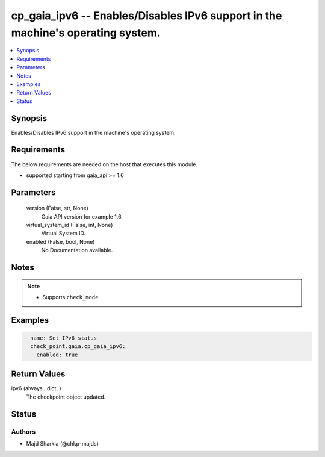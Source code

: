 .. _cp_gaia_ipv6_module:


cp_gaia_ipv6 -- Enables/Disables IPv6 support in the machine's operating system.
================================================================================

.. contents::
   :local:
   :depth: 1


Synopsis
--------

Enables/Disables IPv6 support in the machine's operating system.



Requirements
------------
The below requirements are needed on the host that executes this module.

- supported starting from gaia\_api \>= 1.6



Parameters
----------

  version (False, str, None)
    Gaia API version for example 1.6.


  virtual_system_id (False, int, None)
    Virtual System ID.


  enabled (False, bool, None)
    No Documentation available.





Notes
-----

.. note::
   - Supports \ :literal:`check\_mode`\ .




Examples
--------

.. code-block:: yaml+jinja

    
    - name: Set IPv6 status
      check_point.gaia.cp_gaia_ipv6:
        enabled: true




Return Values
-------------

ipv6 (always., dict, )
  The checkpoint object updated.





Status
------





Authors
~~~~~~~

- Majd Sharkia (@chkp-majds)


